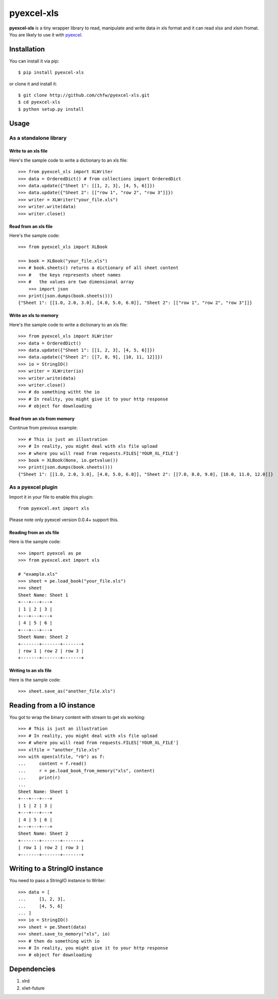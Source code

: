===========
pyexcel-xls
===========

.. image:: https://travis-ci.org/chfw/pyexcel-xls.svg?branch=v0.0.3
    :target: https://travis-ci.org/chfw/pyexcel-xls/builds/44145495

.. image:: https://coveralls.io/repos/chfw/pyexcel-xls/badge.png?branch=v0.0.3
    :target: https://coveralls.io/r/chfw/pyexcel-xls?branch=v0.0.3

.. image:: https://pypip.in/d/pyexcel-xls/badge.png
    :target: https://pypi.python.org/pypi/pyexcel-xls

.. image:: https://pypip.in/py_versions/pyexcel-xls/badge.png
    :target: https://pypi.python.org/pypi/pyexcel-xls

.. image:: https://pypip.in/implementation/pyexcel-xls/badge.png
    :target: https://pypi.python.org/pypi/pyexcel-xls

**pyexcel-xls** is a tiny wrapper library to read, manipulate and write data in xls format and it can read xlsx and xlsm fromat. You are likely to use it with `pyexcel <https://github.com/chfw/pyexcel>`_. 

Installation
============

You can install it via pip::

    $ pip install pyexcel-xls


or clone it and install it::

    $ git clone http://github.com/chfw/pyexcel-xls.git
    $ cd pyexcel-xls
    $ python setup.py install

Usage
=====

As a standalone library
------------------------

Write to an xls file
*********************


Here's the sample code to write a dictionary to an xls file::

    >>> from pyexcel_xls import XLWriter
    >>> data = OrderedDict() # from collections import OrderedDict
    >>> data.update({"Sheet 1": [[1, 2, 3], [4, 5, 6]]})
    >>> data.update({"Sheet 2": [["row 1", "row 2", "row 3"]]})
    >>> writer = XLWriter("your_file.xls")
    >>> writer.write(data)
    >>> writer.close()

Read from an xls file
**********************

Here's the sample code::

    >>> from pyexcel_xls import XLBook

    >>> book = XLBook("your_file.xls")
    >>> # book.sheets() returns a dictionary of all sheet content
    >>> #   the keys represents sheet names
    >>> #   the values are two dimensional array
	>>> import json
    >>> print(json.dumps(book.sheets()))
    {"Sheet 1": [[1.0, 2.0, 3.0], [4.0, 5.0, 6.0]], "Sheet 2": [["row 1", "row 2", "row 3"]]}

Write an xls to memory
**********************

Here's the sample code to write a dictionary to an xls file::

    >>> from pyexcel_xls import XLWriter
    >>> data = OrderedDict()
    >>> data.update({"Sheet 1": [[1, 2, 3], [4, 5, 6]]})
    >>> data.update({"Sheet 2": [[7, 8, 9], [10, 11, 12]]})
    >>> io = StringIO()
    >>> writer = XLWriter(io)
    >>> writer.write(data)
    >>> writer.close()
    >>> # do something witht the io
    >>> # In reality, you might give it to your http response
    >>> # object for downloading

    
Read from an xls from memory
*****************************

Continue from previous example::

    >>> # This is just an illustration
    >>> # In reality, you might deal with xls file upload
    >>> # where you will read from requests.FILES['YOUR_XL_FILE']
    >>> book = XLBook(None, io.getvalue())
    >>> print(json.dumps(book.sheets()))
    {"Sheet 1": [[1.0, 2.0, 3.0], [4.0, 5.0, 6.0]], "Sheet 2": [[7.0, 8.0, 9.0], [10.0, 11.0, 12.0]]}


As a pyexcel plugin
--------------------

Import it in your file to enable this plugin::

    from pyexcel.ext import xls

Please note only pyexcel version 0.0.4+ support this.

Reading from an xls file
************************

Here is the sample code::

    >>> import pyexcel as pe
    >>> from pyexcel.ext import xls
    
    # "example.xls"
    >>> sheet = pe.load_book("your_file.xls")
    >>> sheet
    Sheet Name: Sheet 1
    +---+---+---+
    | 1 | 2 | 3 |
    +---+---+---+
    | 4 | 5 | 6 |
    +---+---+---+
    Sheet Name: Sheet 2
    +-------+-------+-------+
    | row 1 | row 2 | row 3 |
    +-------+-------+-------+

Writing to an xls file
**********************

Here is the sample code::

    >>> sheet.save_as("another_file.xls")

Reading from a IO instance
================================

You got to wrap the binary content with stream to get xls working::

    >>> # This is just an illustration
    >>> # In reality, you might deal with xls file upload
    >>> # where you will read from requests.FILES['YOUR_XL_FILE']
    >>> xlfile = "another_file.xls"
    >>> with open(xlfile, "rb") as f:
    ...     content = f.read()
    ...     r = pe.load_book_from_memory("xls", content)
    ...     print(r)
    ...
    Sheet Name: Sheet 1
    +---+---+---+
    | 1 | 2 | 3 |
    +---+---+---+
    | 4 | 5 | 6 |
    +---+---+---+
    Sheet Name: Sheet 2
    +-------+-------+-------+
    | row 1 | row 2 | row 3 |
    +-------+-------+-------+


Writing to a StringIO instance
================================

You need to pass a StringIO instance to Writer::

    >>> data = [
    ...     [1, 2, 3],
    ...     [4, 5, 6]
    ... ]
    >>> io = StringIO()
    >>> sheet = pe.Sheet(data)
    >>> sheet.save_to_memory("xls", io)
    >>> # then do something with io
    >>> # In reality, you might give it to your http response
    >>> # object for downloading


Dependencies
============

1. xlrd
2. xlwt-future
